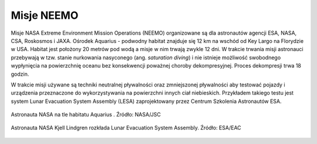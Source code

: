 Misje NEEMO
-----------
Misje NASA Extreme Environment Mission Operations (NEEMO) organizowane są dla astronautów agencji ESA, NASA, CSA, Roskosmos i JAXA. Ośrodek Aquarius - podwodny habitat znajduje się 12 km na wschód od Key Largo na Florydzie w USA. Habitat jest położony 20 metrów pod wodą a misje w nim trwają zwykle 12 dni. W trakcie trwania misji astronauci przebywają w tzw. stanie nurkowania nasyconego (ang. *saturation diving*) i nie istnieje możliwość swobodnego wypłynięcia na powierzchnię oceanu bez konsekwencji poważnej choroby dekompresyjnej. Proces dekompresji trwa 18 godzin.

W trakcie misji używane są techniki neutralnej pływalności oraz zmniejszonej pływalności aby testować pojazdy i urządzenia przeznaczone do wykorzystywania na powierzchni innych ciał niebieskich. Przykładem takiego testu jest system Lunar Evacuation System Assembly (LESA) zaprojektowany przez Centrum Szkolenia Astronautów ESA.

.. figure:: img/survival-neemo-overview.jpg
    :name: figure-survival-neemo-overview
    :scale: 25%
    :align: center

    Astronauta NASA na tle habitatu Aquarius . Źródło: NASA/JSC

.. figure:: img/survival-neemo-lesa.jpg
    :name: figure-survival-neemo-lesa
    :scale: 50%
    :align: center

    Astronauta NASA Kjell Lindgren rozkłada Lunar Evacuation System Assembly. Źródło: ESA/EAC
